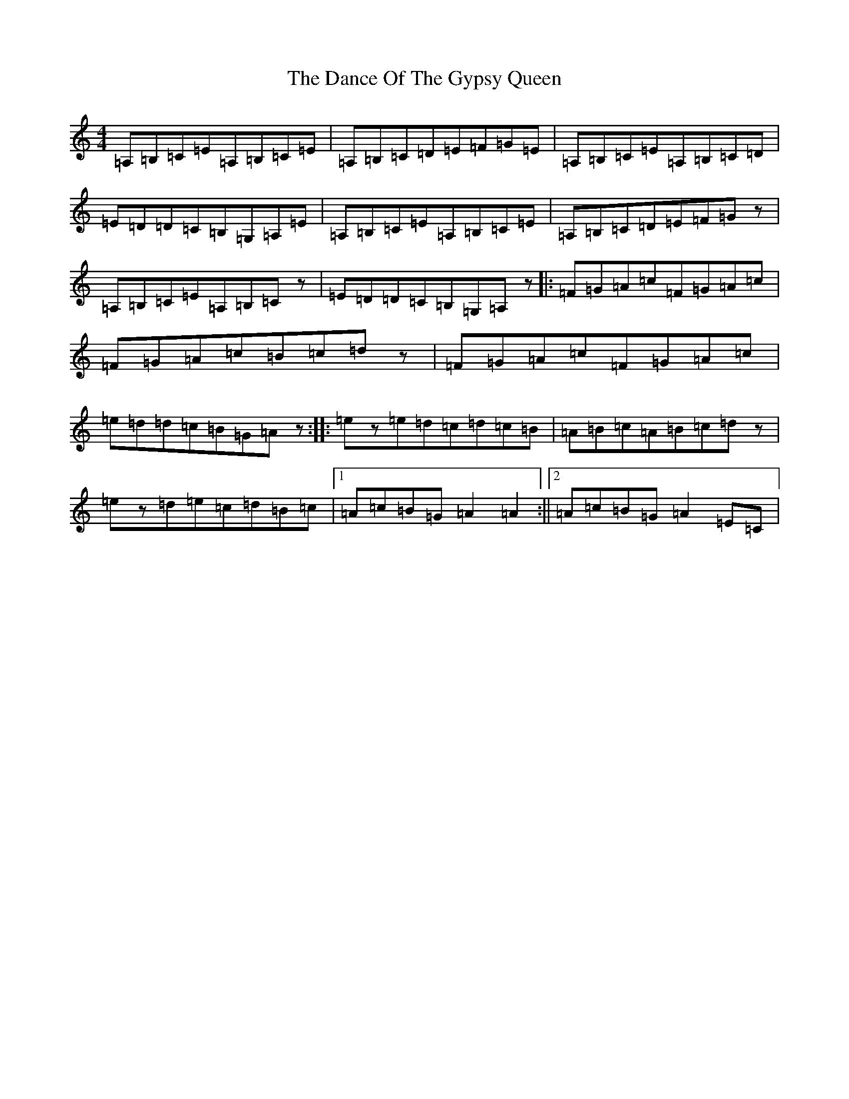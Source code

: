 X: 4763
T: Dance Of The Gypsy Queen, The
S: https://thesession.org/tunes/13365#setting23475
R: hornpipe
M:4/4
L:1/8
K: C Major
=A,=B,=C=E=A,=B,=C=E|=A,=B,=C=D=E=F=G=E|=A,=B,=C=E=A,=B,=C=D|=E=D=D=C=B,=G,=A,=E|=A,=B,=C=E=A,=B,=C=E|=A,=B,=C=D=E=F=Gz|=A,=B,=C=E=A,=B,=Cz|=E=D=D=C=B,=G,=A,z|:=F=G=A=c=F=G=A=c|=F=G=A=c=B=c=dz|=F=G=A=c=F=G=A=c|=e=d=d=c=B=G=Az:||:=ez=e=d=c=d=c=B|=A=B=c=A=B=c=dz|=ez=d=e=c=d=B=c|1=A=c=B=G=A2=A2:||2=A=c=B=G=A2=E=C|